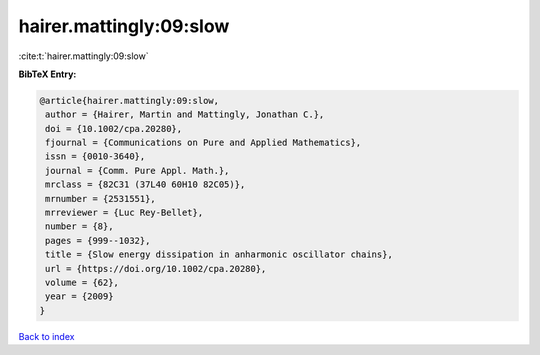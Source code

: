 hairer.mattingly:09:slow
========================

:cite:t:`hairer.mattingly:09:slow`

**BibTeX Entry:**

.. code-block:: bibtex

   @article{hairer.mattingly:09:slow,
    author = {Hairer, Martin and Mattingly, Jonathan C.},
    doi = {10.1002/cpa.20280},
    fjournal = {Communications on Pure and Applied Mathematics},
    issn = {0010-3640},
    journal = {Comm. Pure Appl. Math.},
    mrclass = {82C31 (37L40 60H10 82C05)},
    mrnumber = {2531551},
    mrreviewer = {Luc Rey-Bellet},
    number = {8},
    pages = {999--1032},
    title = {Slow energy dissipation in anharmonic oscillator chains},
    url = {https://doi.org/10.1002/cpa.20280},
    volume = {62},
    year = {2009}
   }

`Back to index <../By-Cite-Keys.rst>`_
